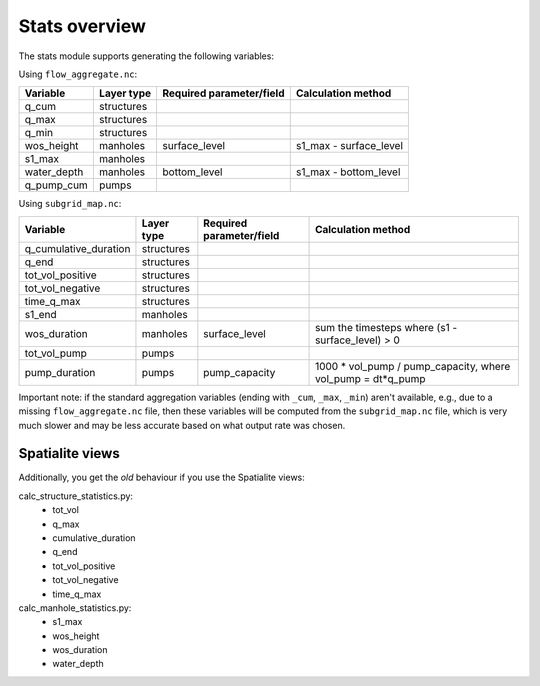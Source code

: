 Stats overview
==============

The stats module supports generating the following variables:

Using ``flow_aggregate.nc``:

================  ============== =========================== ==============================
Variable          Layer type     Required parameter/field    Calculation method
================  ============== =========================== ==============================
q_cum             structures
q_max             structures
q_min             structures
wos_height        manholes       surface_level               s1_max - surface_level
s1_max            manholes
water_depth       manholes       bottom_level                s1_max - bottom_level
q_pump_cum        pumps
================  ============== =========================== ==============================


Using ``subgrid_map.nc``:

=======================  ============== ============================= =============================================================
Variable                 Layer type     Required parameter/field      Calculation method
=======================  ============== ============================= =============================================================
q_cumulative_duration    structures
q_end                    structures
tot_vol_positive         structures
tot_vol_negative         structures
time_q_max               structures
s1_end                   manholes
wos_duration             manholes       surface_level                 sum the timesteps where (s1 - surface_level) > 0
tot_vol_pump             pumps
pump_duration            pumps          pump_capacity                 1000 * vol_pump / pump_capacity, where vol_pump = dt*q_pump
=======================  ============== ============================= =============================================================


Important note: if the standard aggregation variables (ending with ``_cum``,
``_max``, ``_min``) aren't available, e.g., due to a missing
``flow_aggregate.nc`` file, then these variables will be computed from
the ``subgrid_map.nc`` file, which is very much slower and may be less
accurate based on what output rate was chosen.


Spatialite views
----------------

Additionally, you get the *old* behaviour if you use the Spatialite views:

calc_structure_statistics.py:
    - tot_vol
    - q_max
    - cumulative_duration
    - q_end
    - tot_vol_positive
    - tot_vol_negative
    - time_q_max

calc_manhole_statistics.py:
    - s1_max
    - wos_height
    - wos_duration
    - water_depth
